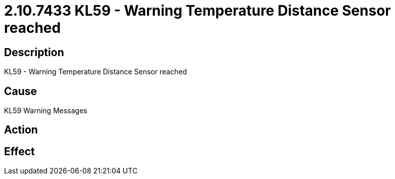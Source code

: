 = 2.10.7433 KL59 - Warning Temperature Distance Sensor reached
:imagesdir: img

== Description

KL59 - Warning Temperature Distance Sensor reached

== Cause
KL59 Warning Messages
 

== Action
 

== Effect 
 


